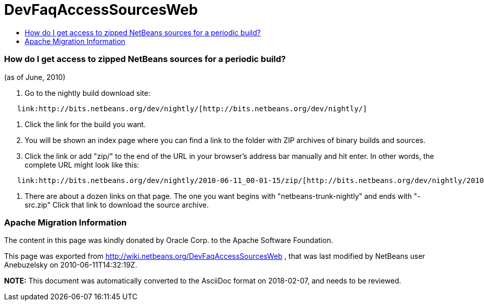 // 
//     Licensed to the Apache Software Foundation (ASF) under one
//     or more contributor license agreements.  See the NOTICE file
//     distributed with this work for additional information
//     regarding copyright ownership.  The ASF licenses this file
//     to you under the Apache License, Version 2.0 (the
//     "License"); you may not use this file except in compliance
//     with the License.  You may obtain a copy of the License at
// 
//       http://www.apache.org/licenses/LICENSE-2.0
// 
//     Unless required by applicable law or agreed to in writing,
//     software distributed under the License is distributed on an
//     "AS IS" BASIS, WITHOUT WARRANTIES OR CONDITIONS OF ANY
//     KIND, either express or implied.  See the License for the
//     specific language governing permissions and limitations
//     under the License.
//

= DevFaqAccessSourcesWeb
:jbake-type: wiki
:jbake-tags: wiki, devfaq, needsreview
:jbake-status: published
:keywords: Apache NetBeans wiki DevFaqAccessSourcesWeb
:description: Apache NetBeans wiki DevFaqAccessSourcesWeb
:toc: left
:toc-title:
:syntax: true

=== How do I get access to zipped NetBeans sources for a periodic build?

(as of June, 2010)

1.  Go to the nightly build download site:

[source,java]
----

   link:http://bits.netbeans.org/dev/nightly/[http://bits.netbeans.org/dev/nightly/]
----

2.  Click the link for the build you want.

3.  You will be shown an index page where you can find a link to the folder with ZIP archives of binary builds and sources.

4.  Click the link or add "zip/" to the end of the URL in your browser's address bar manually and hit enter.  In other words, the complete URL might look like this:

[source,java]
----

   link:http://bits.netbeans.org/dev/nightly/2010-06-11_00-01-15/zip/[http://bits.netbeans.org/dev/nightly/2010-06-11_00-01-15/zip/]
----

5.  There are about a dozen links on that page.  The one you want begins with "netbeans-trunk-nightly" and ends with "-src.zip"  Click
that link to download the source archive.

=== Apache Migration Information

The content in this page was kindly donated by Oracle Corp. to the
Apache Software Foundation.

This page was exported from link:http://wiki.netbeans.org/DevFaqAccessSourcesWeb[http://wiki.netbeans.org/DevFaqAccessSourcesWeb] , 
that was last modified by NetBeans user Anebuzelsky 
on 2010-06-11T14:32:19Z.


*NOTE:* This document was automatically converted to the AsciiDoc format on 2018-02-07, and needs to be reviewed.
